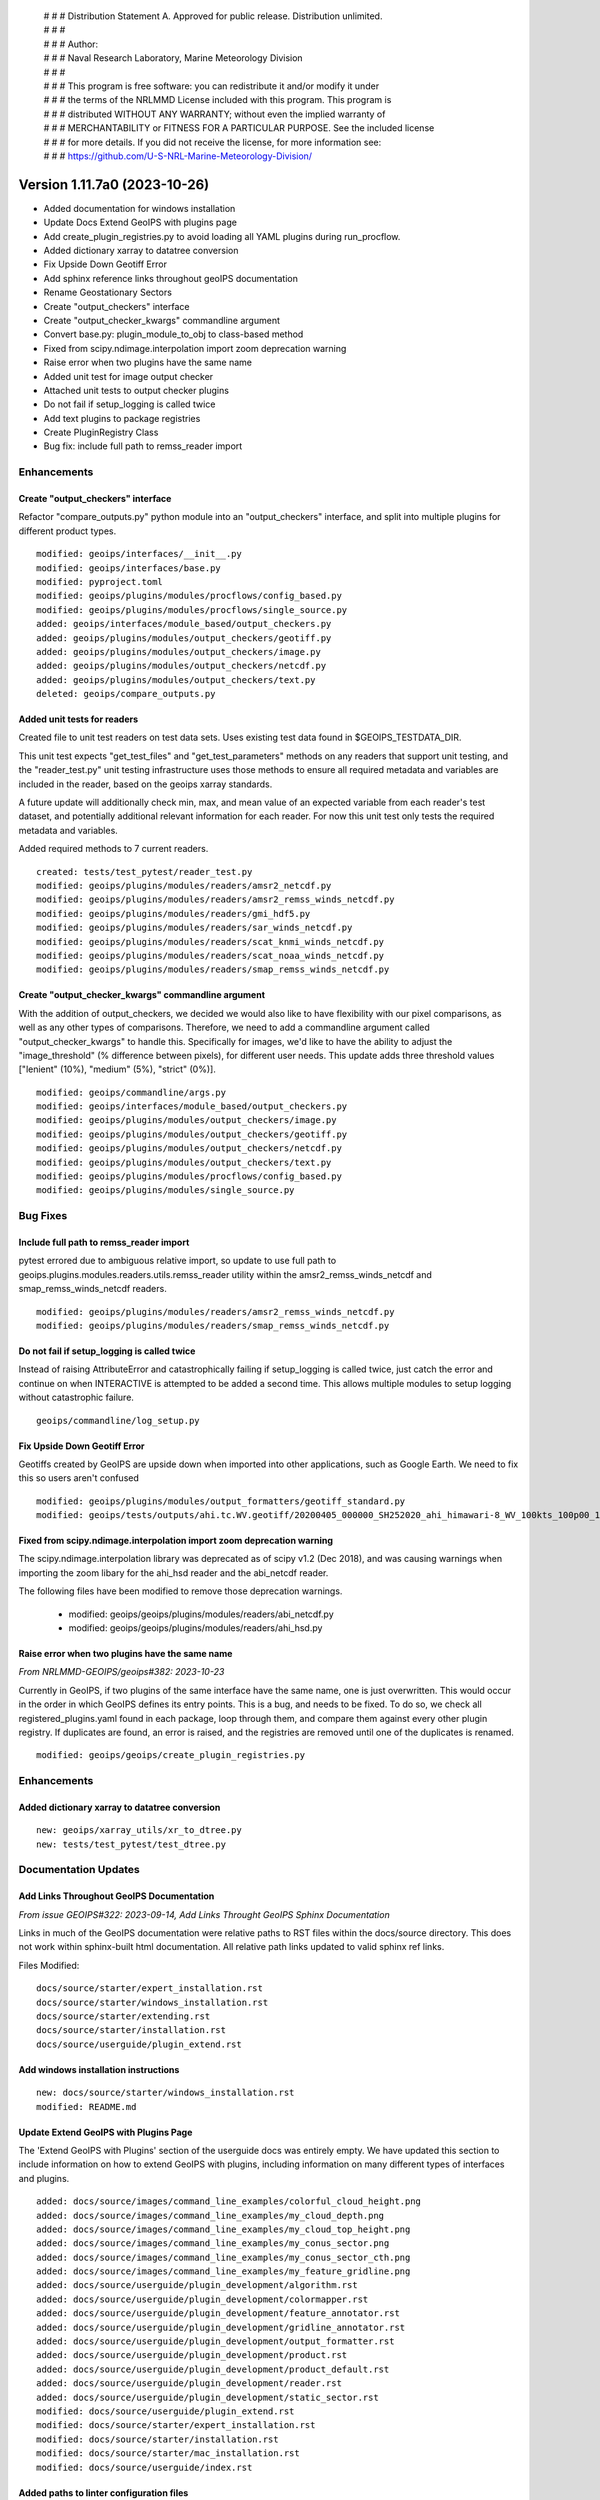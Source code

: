  | # # # Distribution Statement A. Approved for public release. Distribution unlimited.
 | # # #
 | # # # Author:
 | # # # Naval Research Laboratory, Marine Meteorology Division
 | # # #
 | # # # This program is free software: you can redistribute it and/or modify it under
 | # # # the terms of the NRLMMD License included with this program. This program is
 | # # # distributed WITHOUT ANY WARRANTY; without even the implied warranty of
 | # # # MERCHANTABILITY or FITNESS FOR A PARTICULAR PURPOSE. See the included license
 | # # # for more details. If you did not receive the license, for more information see:
 | # # # https://github.com/U-S-NRL-Marine-Meteorology-Division/

Version 1.11.7a0 (2023-10-26)
*****************************

* Added documentation for windows installation
* Update Docs Extend GeoIPS with plugins page
* Add create_plugin_registries.py to avoid loading all YAML plugins during run_procflow.
* Added dictionary xarray to datatree conversion
* Fix Upside Down Geotiff Error
* Add sphinx reference links throughout geoIPS documentation
* Rename Geostationary Sectors
* Create "output_checkers" interface
* Create "output_checker_kwargs" commandline argument
* Convert base.py: plugin_module_to_obj to class-based method
* Fixed from scipy.ndimage.interpolation import zoom deprecation warning
* Raise error when two plugins have the same name
* Added unit test for image output checker
* Attached unit tests to output checker plugins
* Do not fail if setup_logging is called twice
* Add text plugins to package registries
* Create PluginRegistry Class
* Bug fix: include full path to remss_reader import

Enhancements
============

Create "output_checkers" interface
----------------------------------

Refactor "compare_outputs.py" python module into an "output_checkers" interface,
and split into multiple plugins for different product types.

::

    modified: geoips/interfaces/__init__.py
    modified: geoips/interfaces/base.py
    modified: pyproject.toml
    modified: geoips/plugins/modules/procflows/config_based.py
    modified: geoips/plugins/modules/procflows/single_source.py
    added: geoips/interfaces/module_based/output_checkers.py
    added: geoips/plugins/modules/output_checkers/geotiff.py
    added: geoips/plugins/modules/output_checkers/image.py
    added: geoips/plugins/modules/output_checkers/netcdf.py
    added: geoips/plugins/modules/output_checkers/text.py
    deleted: geoips/compare_outputs.py

Added unit tests for readers
----------------------------

Created file to unit test readers on test data sets. Uses
existing test data found in $GEOIPS_TESTDATA_DIR.

This unit test expects "get_test_files" and "get_test_parameters"
methods on any readers that support unit testing, and the
"reader_test.py" unit testing infrastructure uses those
methods to ensure all required metadata and variables
are included in the reader, based on the geoips xarray
standards.

A future update will additionally check min, max, and
mean value of an expected variable from each reader's
test dataset, and potentially additional relevant information for
each reader.  For now this unit test only tests the
required metadata and variables.

Added required methods to 7 current readers.

::

    created: tests/test_pytest/reader_test.py
    modified: geoips/plugins/modules/readers/amsr2_netcdf.py
    modified: geoips/plugins/modules/readers/amsr2_remss_winds_netcdf.py
    modified: geoips/plugins/modules/readers/gmi_hdf5.py
    modified: geoips/plugins/modules/readers/sar_winds_netcdf.py
    modified: geoips/plugins/modules/readers/scat_knmi_winds_netcdf.py
    modified: geoips/plugins/modules/readers/scat_noaa_winds_netcdf.py
    modified: geoips/plugins/modules/readers/smap_remss_winds_netcdf.py

Create "output_checker_kwargs" commandline argument
-----------------------------------------------------

With the addition of output_checkers, we decided we would also like to have flexibility
with our pixel comparisons, as well as any other types of comparisons. Therefore, we
need to add a commandline argument called "output_checker_kwargs" to handle this.
Specifically for images, we'd like to have the ability to adjust the "image_threshold"
(% difference between pixels), for different user needs. This update adds three
threshold values ["lenient" (10%), "medium" (5%), "strict" (0%)].

::

    modified: geoips/commandline/args.py
    modified: geoips/interfaces/module_based/output_checkers.py
    modified: geoips/plugins/modules/output_checkers/image.py
    modified: geoips/plugins/modules/output_checkers/geotiff.py
    modified: geoips/plugins/modules/output_checkers/netcdf.py
    modified: geoips/plugins/modules/output_checkers/text.py
    modified: geoips/plugins/modules/procflows/config_based.py
    modified: geoips/plugins/modules/single_source.py

Bug Fixes
=========

Include full path to remss_reader import
----------------------------------------

pytest errored due to ambiguous relative import, so update to use full path
to geoips.plugins.modules.readers.utils.remss_reader utility within the
amsr2_remss_winds_netcdf and smap_remss_winds_netcdf readers.

::

  modified: geoips/plugins/modules/readers/amsr2_remss_winds_netcdf.py
  modified: geoips/plugins/modules/readers/smap_remss_winds_netcdf.py

Do not fail if setup_logging is called twice
--------------------------------------------

Instead of raising AttributeError and catastrophically failing if setup_logging
is called twice, just catch the error and continue on when INTERACTIVE is
attempted to be added a second time.  This allows multiple modules to setup
logging without catastrophic failure.

::

    geoips/commandline/log_setup.py


Fix Upside Down Geotiff Error
-----------------------------

Geotiffs created by GeoIPS are upside down when imported into other applications, such
as Google Earth. We need to fix this so users aren't confused

::

    modified: geoips/plugins/modules/output_formatters/geotiff_standard.py
    modified: geoips/tests/outputs/ahi.tc.WV.geotiff/20200405_000000_SH252020_ahi_himawari-8_WV_100kts_100p00_1p0.tif

Fixed from scipy.ndimage.interpolation import zoom deprecation warning
----------------------------------------------------------------------

The scipy.ndimage.interpolation library was deprecated as of scipy v1.2 (Dec 2018),
and was causing warnings when importing the zoom libary for the ahi_hsd reader and
the abi_netcdf reader.

The following files have been modified to remove those deprecation warnings.

    * modified: geoips/geoips/plugins/modules/readers/abi_netcdf.py
    * modified: geoips/geoips/plugins/modules/readers/ahi_hsd.py

Raise error when two plugins have the same name
-----------------------------------------------

*From NRLMMD-GEOIPS/geoips#382: 2023-10-23*

Currently in GeoIPS, if two plugins of the same interface have the same name, one is
just overwritten. This would occur in the order in which GeoIPS defines its entry
points. This is a bug, and needs to be fixed. To do so, we check all
registered_plugins.yaml found in each package, loop through them, and compare them
against every other plugin registry. If duplicates are found, an error is raised, and
the registries are removed until one of the duplicates is renamed.

::

    modified: geoips/geoips/create_plugin_registries.py

Enhancements
============

Added dictionary xarray to datatree conversion
----------------------------------------------

::

  new: geoips/xarray_utils/xr_to_dtree.py
  new: tests/test_pytest/test_dtree.py

Documentation Updates
=====================

Add Links Throughout GeoIPS Documentation
-----------------------------------------

*From issue GEOIPS#322: 2023-09-14, Add Links Throught GeoIPS Sphinx Documentation*

Links in much of the GeoIPS documentation were relative paths to RST files within
the docs/source directory.  This does not work within sphinx-built html documentation.
All relative path links updated to valid sphinx ref links.

Files Modified:

::

    docs/source/starter/expert_installation.rst
    docs/source/starter/windows_installation.rst
    docs/source/starter/extending.rst
    docs/source/starter/installation.rst
    docs/source/userguide/plugin_extend.rst


Add windows installation instructions
-------------------------------------

::

  new: docs/source/starter/windows_installation.rst
  modified: README.md

Update Extend GeoIPS with Plugins Page
--------------------------------------

The 'Extend GeoIPS with Plugins' section of the userguide docs was entirely empty. We
have updated this section to include information on how to extend GeoIPS with plugins,
including information on many different types of interfaces and plugins.

::

    added: docs/source/images/command_line_examples/colorful_cloud_height.png
    added: docs/source/images/command_line_examples/my_cloud_depth.png
    added: docs/source/images/command_line_examples/my_cloud_top_height.png
    added: docs/source/images/command_line_examples/my_conus_sector.png
    added: docs/source/images/command_line_examples/my_conus_sector_cth.png
    added: docs/source/images/command_line_examples/my_feature_gridline.png
    added: docs/source/userguide/plugin_development/algorithm.rst
    added: docs/source/userguide/plugin_development/colormapper.rst
    added: docs/source/userguide/plugin_development/feature_annotator.rst
    added: docs/source/userguide/plugin_development/gridline_annotator.rst
    added: docs/source/userguide/plugin_development/output_formatter.rst
    added: docs/source/userguide/plugin_development/product.rst
    added: docs/source/userguide/plugin_development/product_default.rst
    added: docs/source/userguide/plugin_development/reader.rst
    added: docs/source/userguide/plugin_development/static_sector.rst
    modified: docs/source/userguide/plugin_extend.rst
    modified: docs/source/starter/expert_installation.rst
    modified: docs/source/starter/installation.rst
    modified: docs/source/starter/mac_installation.rst
    modified: docs/source/userguide/index.rst

Added paths to linter configuration files
-----------------------------------------

Added description on location for flake8 and black configuration files

Created configuration files for flake8 and black, replacing the normal
command line arguments in the check_code.sh

::

   new: .config/black
   new: .config/flake8
   modified: tests/utils/check_code.sh

Refactoring Updates
===================

Convert base.py: plugin_module_to_obj to class-based method
-----------------------------------------------------------

Currently, base.py: plugin_module_to_obj is a standalone function in interfaces/base.py,
which causes unneccesary confusion and should be converted to a class-based function
under BaseModuleInterface. This follows the convention of plugin_yaml_to_obj under
BaseYamlInterface, which is a much better implementation.

::

    modified: geoips/interfaces/base.py

Rename Geostationary Sectors
----------------------------

*From issue GEOIPS#304: 2023-08-27, Rename Geostationary Sectors*

Currently, GeoIPS has sectors that need to be renamed, so they are more informative.
This includes goes16, goes17, and himawari8. We also should add additional Geostationary
sectors, such as meteosat-europe, meteosat-africa, and meteosat-indian-ocean. This will
require changes to the output products as well.

::

    modified: geoips/plugins/yaml/sectors/static/goes16.yaml --> goes_east.yaml
    modified: geoips/plugins/yaml/sectors/static/goes17.yaml --> goes_west.yaml
    modified: geoips/plugins/yaml/sectors/static/himawari8.yaml --> himawari.yaml
    added: geoips/plugins/yaml/sectors/static/meteosat-africa.yaml
    added: geoips/plugins/yaml/sectors/static/meteosat-europe.yaml
    added: geoips/plugins/yaml/sectors/static/meteosat-indian-ocean.yaml
    modified: tests/outputs/abi.static.Infrared.imagery_annotated/20200918.195020.goes-16.abi.Infrared.goes16.45p56.noaa.10p0.png
    modified: tests/outputs/abi.static.Visible.imagery_annotated/20200918.195020.goes-16.abi.Visible.goes16.41p12.noaa.10p0.png
    modified: tests/scripts/abi.static.Infrared.imagery_annotated.sh
    modified: tests/scripts/abi.static.Visible.imagery_annotated.sh
    modified: tests/yaml_configs/abi_test.yaml
    modified: tests/yaml_configs/abi_test_low_memory.yaml

Create PluginRegistry Class
---------------------------

*From issue GEOIPS#389: 2023-10-26, Make better use of the plugin registry*

Now that we have a plugin registry, we should make better use of it. Currently,
create_plugin_registries registered_plugins outputs are only made use by YAML
plugins. This is inefficient, and should be converted into a class that is used by
every type of interface and plugin. This would also resolve load_all_yaml_plugins
(geoips/geoips_utils.py) being called for each interface, as we instantiate the plugin
registry at the top most level of BaseInterface. This PR will improve the speed of
GeoIPS, and allow for unit testing for the registry itself.

This PR updated from the initial registered_plugins.yaml implementation to the faster
registered_plugins.json.

Unit tests were also added to test to the plugin registry within this PR.

::

    modified: geoips/geoips/create_plugin_registries.py
    modified: geoips/geoips/geoips_utils.py
    modified: geoips/geoips/interfaces/base.py
    modified: geoips/geoips/interfaces/yaml_based/products.py
    modified: geoips/geoips/interfaces/module_based/filename_formatters.py
    modified: geoips/geoips/plugins/modules/readers/smap_remss_winds_netcdf.py
    modified: geoips/geoips/plugins/modules/readers/amsr2_remss_winds_netcdf.py
    added: geoips/geoips/plugin_registry.py
    added: geoips/tests/unit_tests/plugin_registries/test_plugin_registries.py
    added: geoips/tests/unit_tests/plugin_registries/files/*

Testing Updates
===============

Added Unit Tests for Image Output Checker
-----------------------------------------

*From issue GEOIPS#374: 2023-10-16, Create Unit Test Suite for Output Checker Interface*

Currently, GeoIPS has no unit tests for the output_checkers interface and largely any
GeoIPS interface available. This update adds pytest-based unit tests for GeoIPS image
output_checkers. There will be more unit tests for the remaining output checkers in a
future update.

::

    added: geoips/test/unit_tests/plugins/module/output_checkers/test_output_checkers.py

Attached Unit Tests to Output Checker Plugins
---------------------------------------------

*From issue GEOIPS#378: 2023-10-18, Modify Unit Tests to have some functionality attached to the plugin itself*

With the addition of Unit Tests, we've found there is some commonality between function
signatures. While the functions pertaining to the plugin differ, they use the same
inputs. For this reason, we are going to remove these functions from the Unit Test
itself, and attach them to the plugins under the same nomenclature. If the plugin is
missing these functions, raise a pytest.xfail.

::

    modified: geoips/tests/unit_tests/plugins/modules/output_checkers/test_output_checkers.py
    modified: geoips/geoips/plugins/modules/output_checkers/geotiff.py
    modified: geoips/geoips/plugins/modules/output_checkers/image.py
    modified: geoips/geoips/plugins/modules/output_checkers/netcdf.py
    modified: geoips/geoips/plugins/modules/output_checkers/text.py

Add text plugins to package registries
--------------------------------------

With the addition of create_plugin_registries, we can access module-based and yaml-based
plugins via those registries. However, that PR did not include text-based plugins, which
are currently found in the GeoIPS package, and others may be added in new packages in
the future. We need to modify this process to include text based plugins.

::

    modified: geoips/geoips/create_plugin_registries.py

Efficiency Improvements
=======================

Changed how run_procflow accesses plugins, by creating a plugin registry
------------------------------------------------------------------------

*From NRLMMD-GEOIPS/geoips#238: 2023-07-06*

Currently, when run_procflow is called, GeoIPS actually has to load in every
existing GeoIPS plugin to find the appropriate plugin. This is very inefficient
and was resulting in 15+ seconds of lag time before run_procflow would actually
run. To fix this, we have created a plugin registry, which is essentially a python
dictionary of all the available plugins. This is now used to select the appropriate
plugin when run_procflow is called.

create_plugin_registries was also added as a console script within pyproject.toml,
so it can be executed as "create_plugin_registries".

::

    added: geoips/geoips/create_plugin_registries.py
    modified: pyproject.toml

create_plugin_registries.py generates a JSON file in the top level directory
of each plugin package called "registered_plugins.json" (we originally implemented
this as a YAML file, but due to efficiency reasons switched it for JSON, which
loads much faster).

The JSON registry file contains an entry for each plugin within the current package,
including the plugin name, interface, and absolute path.
geoips_utils and the base interfaces were updated to use this new plugin registry
rather than the deprecated "plugin cache" (which was created a runtime, every
time geoips was imported).

Note create_plugin_registries is NOT auto-called from within geoips_utils,
if the plugin registry is not found, a PluginRegistryError is raised, prompting
the user to run "create_plugin_registries"

Also note tuple-based interfaces (ie, products, which are stored as
(source_name, product_name)) are expanded out into each full tuple within
the plugin registry, and are accessed directly by their tuple from within
the geoips interfaces.

::

    modified: geoips/geoips/geoips_utils.py
    modified: geoips/geoips/errors.py
    modified: geoips/geoips/interfaces/base.py
    modified: geoips/geoips/interfaces/yaml_based/products.py
    modified: geoips/geoips/sector_utils/utils.py

To additionally decrease import time for geoips, move pyresample, geoips.mpl_utils,
and cartopy imports in the base sectors interface module into the respective
methods that use them, as those packages can take several seconds to import.

::

    modified: geoips/interfaces/yaml_based/sectors.py
